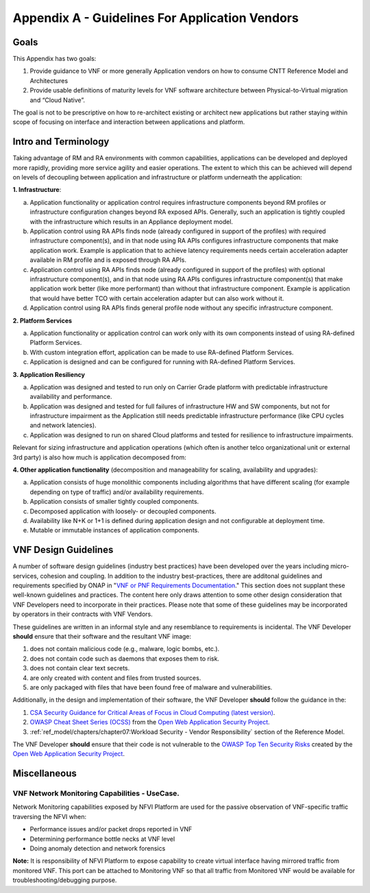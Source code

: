 Appendix A - Guidelines For Application Vendors
===============================================

Goals
-----

This Appendix has two goals:

1. Provide guidance to VNF or more generally Application vendors on how to consume CNTT Reference Model and
   Architectures
2. Provide usable definitions of maturity levels for VNF software architecture between Physical-to-Virtual migration and
   “Cloud Native”.

The goal is not to be prescriptive on how to re-architect existing or architect new applications but rather staying
within scope of focusing on interface and interaction between applications and platform.

Intro and Terminology
---------------------

Taking advantage of RM and RA environments with common capabilities, applications can be developed and deployed more
rapidly, providing more service agility and easier operations. The extent to which this can be achieved will depend on
levels of decoupling between application and infrastructure or platform underneath the application:

**1. Infrastructure**:

a. Application functionality or application control requires infrastructure components beyond RM profiles or
   infrastructure configuration changes beyond RA exposed APIs. Generally, such an application is tightly coupled with
   the infrastructure which results in an Appliance deployment model.
b. Application control using RA APIs finds node (already configured in support of the profiles) with required
   infrastructure component(s), and in that node using RA APIs configures infrastructure components that make
   application work. Example is application that to achieve latency requirements needs certain acceleration adapter
   available in RM profile and is exposed through RA APIs.
c. Application control using RA APIs finds node (already configured in support of the profiles) with optional
   infrastructure component(s), and in that node using RA APIs configures infrastructure component(s) that make
   application work better (like more performant) than without that infrastructure component. Example is application
   that would have better TCO with certain acceleration adapter but can also work without it.
d. Application control using RA APIs finds general profile node without any specific infrastructure component.

**2. Platform Services**

a. Application functionality or application control can work only with its own components instead of using RA-defined
   Platform Services.
b. With custom integration effort, application can be made to use RA-defined Platform Services.
c. Application is designed and can be configured for running with RA-defined Platform Services.

**3. Application Resiliency**

a. Application was designed and tested to run only on Carrier Grade platform with predictable infrastructure
   availability and performance.
b. Application was designed and tested for full failures of infrastructure HW and SW components, but not for
   infrastructure impairment as the Application still needs predictable infrastructure performance (like CPU cycles and
   network latencies).
c. Application was designed to run on shared Cloud platforms and tested for resilience to infrastructure impairments.

Relevant for sizing infrastructure and application operations (which often is another telco organizational unit or
external 3rd party) is also how much is application decomposed from:

**4. Other application functionality** (decomposition and manageability for scaling, availability and upgrades):

a. Application consists of huge monolithic components including algorithms that have different scaling (for example
   depending on type of traffic) and/or availability requirements.
b. Application consists of smaller tightly coupled components.
c. Decomposed application with loosely- or decoupled components.
d. Availability like N+K or 1+1 is defined during application design and not configurable at deployment time.
e. Mutable or immutable instances of application components.

VNF Design Guidelines
---------------------

A number of software design guidelines (industry best practices) have been developed over the years including
micro-services, cohesion and coupling.
In addition to the industry best-practices, there are additonal guidelines and requirements specified by ONAP in
"`VNF or PNF Requirements Documentation <https://docs.onap.org/projects/onap-vnfrqts-requirements/en/istanbul/>`__."
This section does not supplant these well-known guidelines and practices. The content here only draws attention to some
other design consideration that VNF Developers need to incorporate in their practices. Please note that some of these
guidelines may be incorporated by operators in their contracts with VNF Vendors.


These guidelines are written in an informal style and any resemblance to requirements is incidental. The VNF Developer
**should** ensure that their
software and the resultant VNF image:

1. does not contain malicious code (e.g., malware, logic bombs, etc.).
2. does not contain code such as daemons that exposes them to risk.
3. does not contain clear text secrets.
4. are only created with content and files from trusted sources.
5. are only packaged with files that have been found free of malware and vulnerabilities.

Additionally, in the design and implementation of their software, the VNF Developer **should** follow the guidance in
the:

1. `CSA Security Guidance for Critical Areas of Focus in Cloud Computing (latest version) <https://cloudsecurityalliance
   .org>`__.
2. `OWASP Cheat Sheet Series (OCSS) <https://github.com/OWASP/CheatSheetSeries>`__ from the `Open Web Application
   Security Project <https://www.owasp.org>`__.
3. :ref:`ref_model/chapters/chapter07:Workload Security - Vendor Responsibility` section of the Reference Model.

The VNF Developer **should** ensure that their code is not vulnerable to the
`OWASP Top Ten Security Risks <https://owasp.org/www-project-top-ten/>`__ created by the
`Open Web Application Security Project <https://www.owasp.org>`__.

Miscellaneous
-------------

.. _vnf-network-monitoring-capabilities---usecase:

VNF Network Monitoring Capabilities - UseCase.
~~~~~~~~~~~~~~~~~~~~~~~~~~~~~~~~~~~~~~~~~~~~~~

Network Monitoring capabilities exposed by NFVI Platform are used for the passive observation of VNF-specific traffic
traversing the NFVI when:

- Performance issues and/or packet drops reported in VNF
- Determining performance bottle necks at VNF level
- Doing anomaly detection and network forensics

**Note:** It is responsibility of NFVI Platform to expose capability to create virtual interface having mirrored traffic
from monitored VNF. This port can be attached to Monitoring VNF so that all traffic from Monitored VNF would be available for troubleshooting/debugging purpose.
